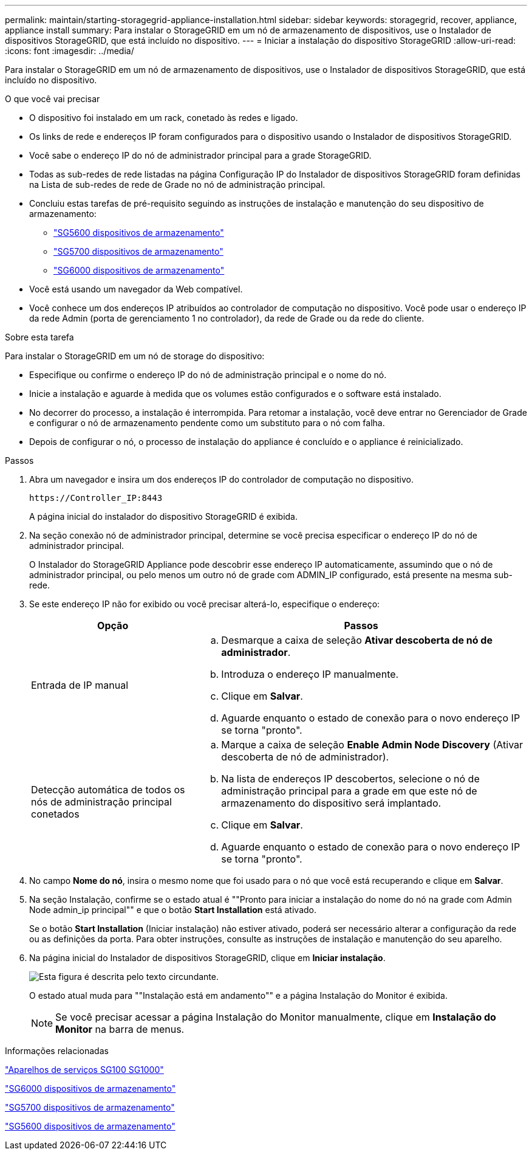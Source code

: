 ---
permalink: maintain/starting-storagegrid-appliance-installation.html 
sidebar: sidebar 
keywords: storagegrid, recover, appliance, appliance install 
summary: Para instalar o StorageGRID em um nó de armazenamento de dispositivos, use o Instalador de dispositivos StorageGRID, que está incluído no dispositivo. 
---
= Iniciar a instalação do dispositivo StorageGRID
:allow-uri-read: 
:icons: font
:imagesdir: ../media/


[role="lead"]
Para instalar o StorageGRID em um nó de armazenamento de dispositivos, use o Instalador de dispositivos StorageGRID, que está incluído no dispositivo.

.O que você vai precisar
* O dispositivo foi instalado em um rack, conetado às redes e ligado.
* Os links de rede e endereços IP foram configurados para o dispositivo usando o Instalador de dispositivos StorageGRID.
* Você sabe o endereço IP do nó de administrador principal para a grade StorageGRID.
* Todas as sub-redes de rede listadas na página Configuração IP do Instalador de dispositivos StorageGRID foram definidas na Lista de sub-redes de rede de Grade no nó de administração principal.
* Concluiu estas tarefas de pré-requisito seguindo as instruções de instalação e manutenção do seu dispositivo de armazenamento:
+
** link:../sg5600/index.html["SG5600 dispositivos de armazenamento"]
** link:../sg5700/index.html["SG5700 dispositivos de armazenamento"]
** link:../sg6000/index.html["SG6000 dispositivos de armazenamento"]


* Você está usando um navegador da Web compatível.
* Você conhece um dos endereços IP atribuídos ao controlador de computação no dispositivo. Você pode usar o endereço IP da rede Admin (porta de gerenciamento 1 no controlador), da rede de Grade ou da rede do cliente.


.Sobre esta tarefa
Para instalar o StorageGRID em um nó de storage do dispositivo:

* Especifique ou confirme o endereço IP do nó de administração principal e o nome do nó.
* Inicie a instalação e aguarde à medida que os volumes estão configurados e o software está instalado.
* No decorrer do processo, a instalação é interrompida. Para retomar a instalação, você deve entrar no Gerenciador de Grade e configurar o nó de armazenamento pendente como um substituto para o nó com falha.
* Depois de configurar o nó, o processo de instalação do appliance é concluído e o appliance é reinicializado.


.Passos
. Abra um navegador e insira um dos endereços IP do controlador de computação no dispositivo.
+
`+https://Controller_IP:8443+`

+
A página inicial do instalador do dispositivo StorageGRID é exibida.

. Na seção conexão nó de administrador principal, determine se você precisa especificar o endereço IP do nó de administrador principal.
+
O Instalador do StorageGRID Appliance pode descobrir esse endereço IP automaticamente, assumindo que o nó de administrador principal, ou pelo menos um outro nó de grade com ADMIN_IP configurado, está presente na mesma sub-rede.

. Se este endereço IP não for exibido ou você precisar alterá-lo, especifique o endereço:
+
[cols="1a,2a"]
|===
| Opção | Passos 


 a| 
Entrada de IP manual
 a| 
.. Desmarque a caixa de seleção *Ativar descoberta de nó de administrador*.
.. Introduza o endereço IP manualmente.
.. Clique em *Salvar*.
.. Aguarde enquanto o estado de conexão para o novo endereço IP se torna "pronto".




 a| 
Detecção automática de todos os nós de administração principal conetados
 a| 
.. Marque a caixa de seleção *Enable Admin Node Discovery* (Ativar descoberta de nó de administrador).
.. Na lista de endereços IP descobertos, selecione o nó de administração principal para a grade em que este nó de armazenamento do dispositivo será implantado.
.. Clique em *Salvar*.
.. Aguarde enquanto o estado de conexão para o novo endereço IP se torna "pronto".


|===
. No campo *Nome do nó*, insira o mesmo nome que foi usado para o nó que você está recuperando e clique em *Salvar*.
. Na seção Instalação, confirme se o estado atual é ""Pronto para iniciar a instalação do nome do nó na grade com Admin Node admin_ip principal"" e que o botão *Start Installation* está ativado.
+
Se o botão *Start Installation* (Iniciar instalação) não estiver ativado, poderá ser necessário alterar a configuração da rede ou as definições da porta. Para obter instruções, consulte as instruções de instalação e manutenção do seu aparelho.

. Na página inicial do Instalador de dispositivos StorageGRID, clique em *Iniciar instalação*.
+
image::../media/appliance_installer_home_start_installation_enabled.gif[Esta figura é descrita pelo texto circundante.]

+
O estado atual muda para ""Instalação está em andamento"" e a página Instalação do Monitor é exibida.

+

NOTE: Se você precisar acessar a página Instalação do Monitor manualmente, clique em *Instalação do Monitor* na barra de menus.



.Informações relacionadas
link:../sg100-1000/index.html["Aparelhos de serviços SG100  SG1000"]

link:../sg6000/index.html["SG6000 dispositivos de armazenamento"]

link:../sg5700/index.html["SG5700 dispositivos de armazenamento"]

link:../sg5600/index.html["SG5600 dispositivos de armazenamento"]
